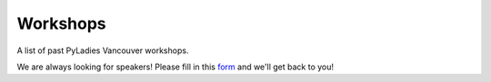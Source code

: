 .. _workshops:

Workshops
=========

A list of past PyLadies Vancouver workshops.

We are always looking for speakers! Please fill in this `form <https://goo.gl/forms/B2e6zr7KgJ0v2yDf1>`_
and we'll get back to you!

